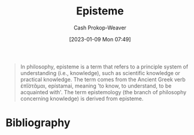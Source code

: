 :PROPERTIES:
:ID:       dc7e525e-967c-48e5-b1c5-d83394571cb5
:LAST_MODIFIED: [2023-10-30 Mon 08:00]
:ROAM_REFS: [cite:@Episteme2022]
:END:
#+title: Episteme
#+hugo_custom_front_matter: :slug "dc7e525e-967c-48e5-b1c5-d83394571cb5"
#+author: Cash Prokop-Weaver
#+date: [2023-01-09 Mon 07:49]
#+filetags: :concept:

#+begin_quote
In philosophy, episteme is a term that refers to a principle system of understanding (i.e., knowledge), such as scientific knowledge or practical knowledge. The term comes from the Ancient Greek verb ἐπῐ́στᾰμαι, epístamai, meaning 'to know, to understand, to be acquainted with'. The term epistemology (the branch of philosophy concerning knowledge) is derived from episteme.
#+end_quote

* Flashcards :noexport:
** Episteme :fc:
:PROPERTIES:
:CREATED: [2023-01-09 Mon 07:59]
:FC_CREATED: 2023-01-09T16:00:24Z
:FC_TYPE:  vocab
:ID:       9e19bd31-d327-4fca-be02-0f1ed9ed9d7f
:END:
:REVIEW_DATA:
| position | ease | box | interval | due                  |
|----------+------+-----+----------+----------------------|
| front    | 1.45 |   9 |    54.02 | 2023-12-23T15:28:49Z |
| back     | 2.65 |   7 |   263.16 | 2024-03-29T19:41:44Z |
:END:

Refers to a principle system of understanding such as scientific or physical knowledge

*** Source
[cite:@Episteme2022]
* Bibliography
#+print_bibliography:
